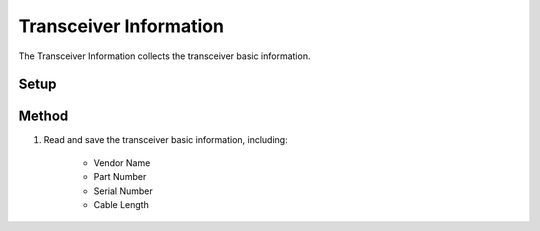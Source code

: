 Transceiver Information
===========================================

The Transceiver Information collects the transceiver basic information.

Setup
-----


Method
----------

1. Read and save the transceiver basic information, including:
    
    * Vendor Name
    * Part Number
    * Serial Number
    * Cable Length